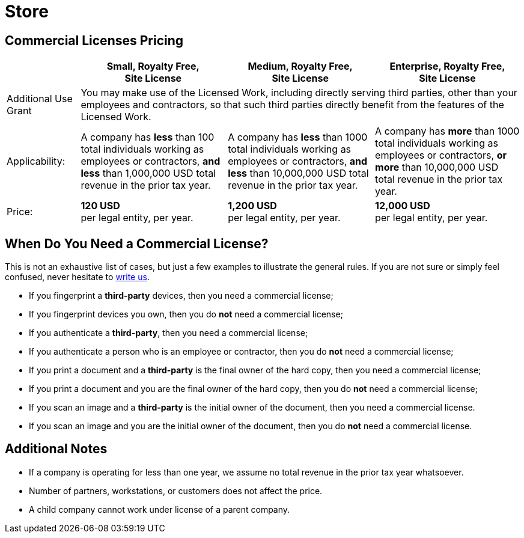 = Store
:page-layout: hmrf

== Commercial Licenses Pricing

[cols="1,2,2,2", options="header"]
|===
| | Small, Royalty Free, +
Site License | Medium, Royalty Free, +
Site License | Enterprise, Royalty Free, +
Site License

| Additional Use Grant
3+| You may make use of the Licensed Work, including directly serving third parties, other than your employees and contractors, so that such third parties directly benefit from the features of the Licensed Work.

| Applicability:
| A company has *less* than 100 total individuals working as employees or contractors, *and less* than 1,000,000 USD total revenue in the prior tax year.
| A company has *less* than 1000 total individuals working as employees or contractors, *and less* than 10,000,000 USD total revenue in the prior tax year.
| A company has *more* than 1000 total individuals working as employees or contractors, *or more* than 10,000,000 USD total revenue in the prior tax year.

| Price:
| *120 USD* +
per legal entity, per year.
| *1,200 USD* +
per legal entity, per year.
| *12,000 USD* +
per legal entity, per year.

|===

== When Do You Need a Commercial License?

This is not an exhaustive list of cases, but just a few examples to illustrate the general rules. If you are not sure or simply feel confused, never hesitate to mailto:licensing@nt-rest.com[write us^].

* If you fingerprint a *third-party* devices, then you need a commercial license;
* If you fingerprint devices you own, then you do *not* need a commercial license;
* If you authenticate a *third-party*, then you need a commercial license;
* If you authenticate a person who is an employee or contractor, then you do *not* need a commercial license;
* If you print a document and a *third-party* is the final owner of the hard copy, then you need a commercial license;
* If you print a document and you are the final owner of the hard copy, then you do *not* need a commercial license;
* If you scan an image and a *third-party* is the initial owner of the document, then you need a commercial license.
* If you scan an image and you are the initial owner of the document, then you do *not* need a commercial license.

== Additional Notes

* If a company is operating for less than one year, we assume no total revenue in the prior tax year whatsoever.
* Number of partners, workstations, or customers does not affect the price.
* A child company cannot work under license of a parent company.